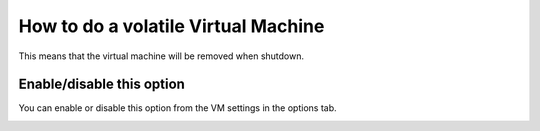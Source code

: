 How to do a volatile Virtual Machine
====================================

This means that the virtual machine will be removed when shutdown. 

.. info:: If you enable this option in a base machine, the clones that are created thereafter will be volatile. The VMs cloned so far, if they existed, are not affected.


Enable/disable this option
--------------------------

You can enable or disable this option from the VM settings in the options tab.

.. image:: ../../img/volatile.png
